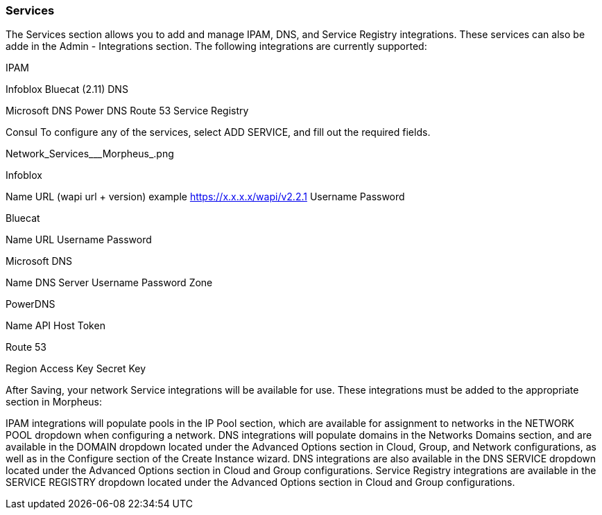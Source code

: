 
=== Services

The Services section allows you to add and manage IPAM, DNS, and Service Registry integrations. These services can also be adde in the Admin - Integrations section. The following integrations are currently supported:


//add includes for services adocs

IPAM

Infoblox
Bluecat (2.11)
DNS

Microsoft DNS
Power DNS
Route 53
Service Registry

Consul
To configure any of the services, select ADD SERVICE, and fill out the required fields.

Network_Services___Morpheus_.png

Infoblox

Name
URL (wapi url + version)
example https://x.x.x.x/wapi/v2.2.1
Username
Password

Bluecat

Name
URL
Username
Password

Microsoft DNS

Name
DNS Server
Username
Password
Zone

PowerDNS

Name
API Host
Token

Route 53

Region
Access Key
Secret Key

After Saving, your network Service integrations will be available for use. These integrations must be added to the appropriate section in Morpheus:

IPAM integrations will populate pools in the IP Pool section, which are available for assignment to networks in the NETWORK POOL dropdown when configuring a network.
DNS integrations will populate domains in the Networks Domains section, and are available in the DOMAIN dropdown located under the Advanced Options section in Cloud, Group, and Network configurations, as well as in the Configure section of the Create Instance wizard.  DNS integrations are also available in the DNS SERVICE dropdown located under the Advanced Options section in Cloud and Group configurations.
Service Registry integrations are available in the SERVICE REGISTRY dropdown located under the Advanced Options section in Cloud and Group configurations.
